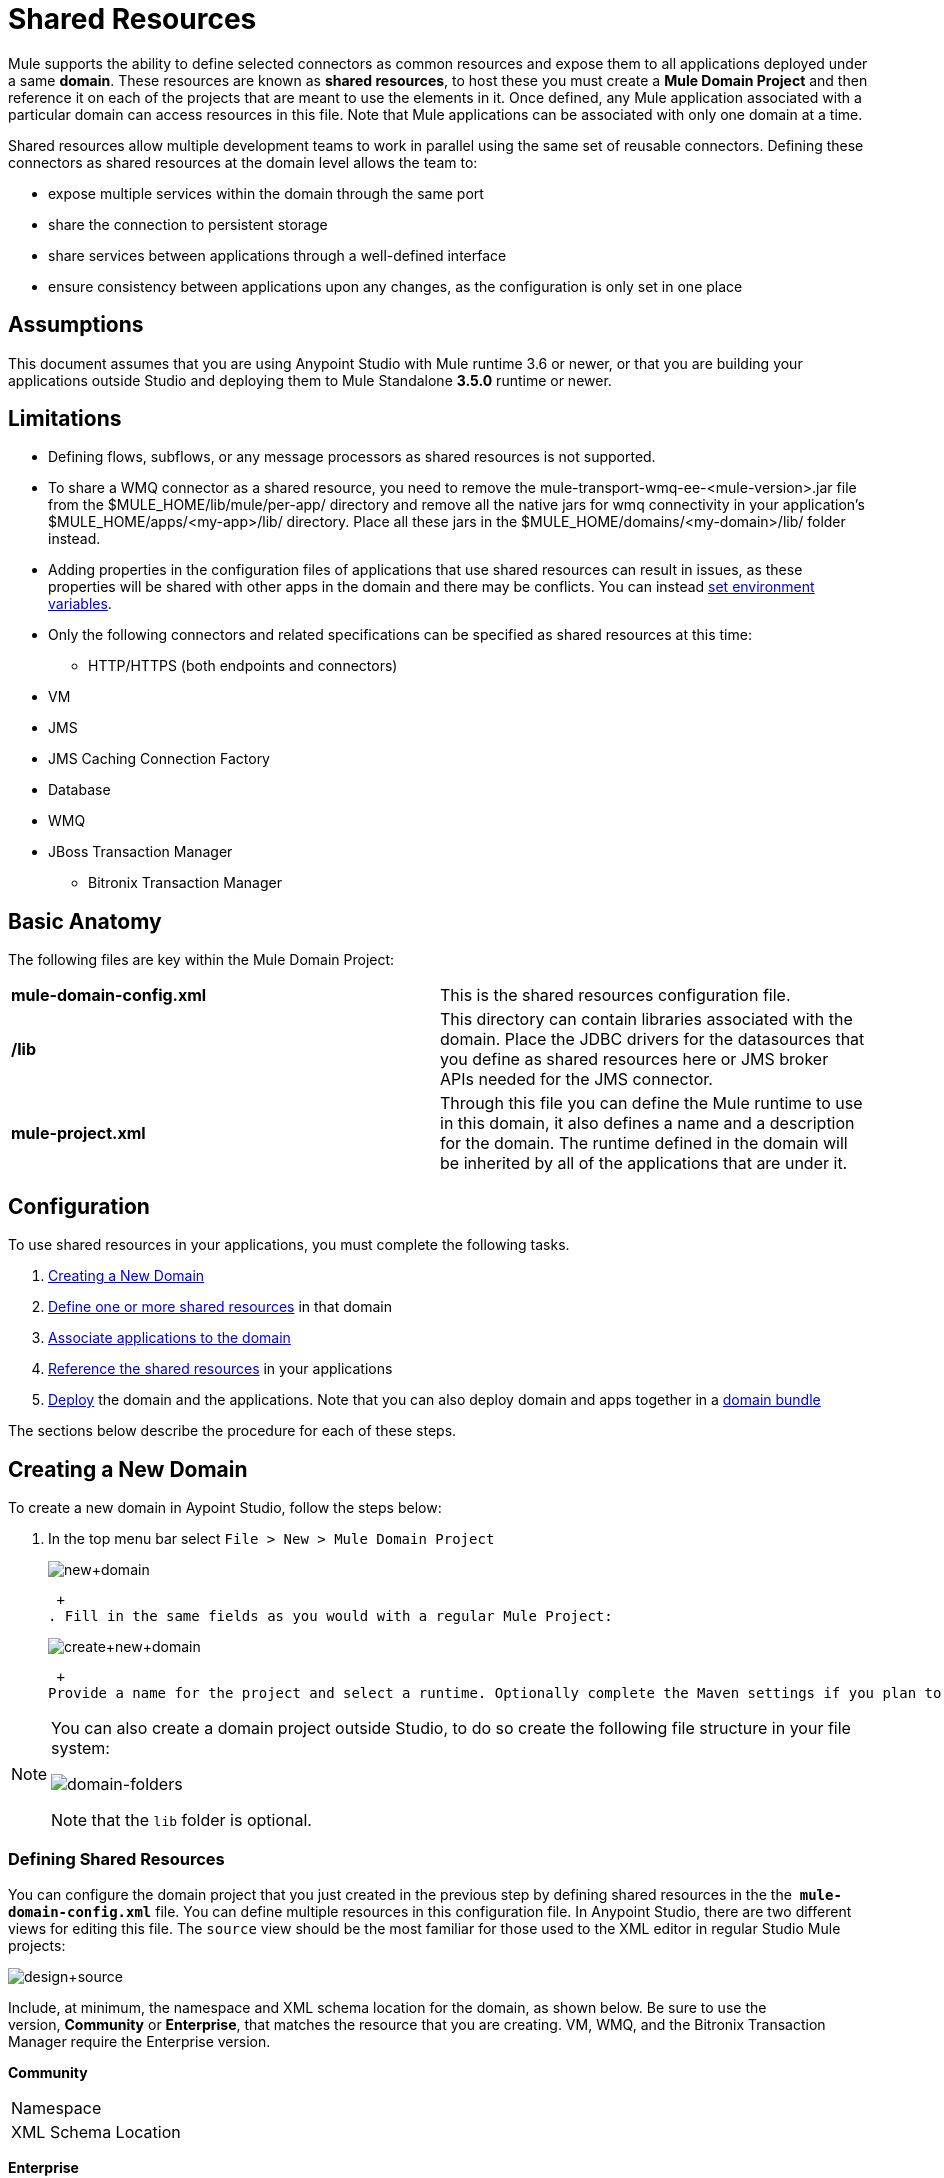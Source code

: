 = Shared Resources
:keywords: anypoint studio, esb, shared resources, domains, multiple applications, share ports, domain project

Mule supports the ability to define selected connectors as common resources and expose them to all applications deployed under a same *domain*. These resources are known as *shared resources*, to host these you must create a *Mule Domain Project* and then reference it on each of the projects that are meant to use the elements in it. Once defined, any Mule application associated with a particular domain can access resources in this file. Note that Mule applications can be associated with only one domain at a time.

Shared resources allow multiple development teams to work in parallel using the same set of reusable connectors. Defining these connectors as shared resources at the domain level allows the team to:

* expose multiple services within the domain through the same port
* share the connection to persistent storage
* share services between applications through a well-defined interface
* ensure consistency between applications upon any changes, as the configuration is only set in one place

== Assumptions

This document assumes that you are using Anypoint Studio with Mule runtime 3.6 or newer, or that you are building your applications outside Studio and deploying them to Mule Standalone **3.5.0** runtime or newer. 

== Limitations

* Defining flows, subflows, or any message processors as shared resources is not supported. 
* To share a WMQ connector as a shared resource, you need to remove the mule-transport-wmq-ee-<mule-version>.jar file from the $MULE_HOME/lib/mule/per-app/ directory and remove all the native jars for wmq connectivity in your application's $MULE_HOME/apps/<my-app>/lib/ directory. Place all these jars in the $MULE_HOME/domains/<my-domain>/lib/ folder instead.
* Adding properties in the configuration files of applications that use shared resources can result in issues, as these properties will be shared with other apps in the domain and there may be conflicts. You can instead link:/documentation/display/current/Setting+Environment+Variables[set environment variables].
* Only the following connectors and related specifications can be specified as shared resources at this time: +
** HTTP/HTTPS (both endpoints and connectors)
* VM
* JMS
* JMS Caching Connection Factory
* Database
* WMQ
* JBoss Transaction Manager
** Bitronix Transaction Manager

== Basic Anatomy

The following files are key within the Mule Domain Project:

[cols=",",]
|===
|*mule-domain-config.xml* |This is the shared resources configuration file.
|*/lib* |This directory can contain libraries associated with the domain. Place the JDBC drivers for the datasources that you define as shared resources here or JMS broker APIs needed for the JMS connector.
|*mule-project.xml* |Through this file you can define the Mule runtime to use in this domain, it also defines a name and a description for the domain. The runtime defined in the domain will be inherited by all of the applications that are under it.
|===

== Configuration

To use shared resources in your applications, you must complete the following tasks.

. link:#SharedResources-CreatingaNewDomain[Creating a New Domain]
. link:#SharedResources-DefininingSharedResources[Define one or more shared resources] in that domain
. link:#SharedResources-AssociatingApplicationswiththeDomain[Associate applications to the domain]
. link:#SharedResources-ReferencingSharedResources[Reference the shared resources] in your applications
. link:#SharedResources-DeployingwithSharedResources[Deploy] the domain and the applications. Note that you can also deploy domain and apps together in a link:#SharedResources-DeployingDomainBundles[domain bundle]

The sections below describe the procedure for each of these steps.

== Creating a New Domain

To create a new domain in Aypoint Studio, follow the steps below:

. In the top menu bar select `File > New > Mule Domain Project` +

+
image:new+domain.png[new+domain] +
+

 +
. Fill in the same fields as you would with a regular Mule Project:
+
image:create+new+domain.png[create+new+domain] +
+

 +
Provide a name for the project and select a runtime. Optionally complete the Maven settings if you plan to use Maven with this project, and optionally create a .gitignore file if you plan to share this project via git or github.

[NOTE]
====
You can also create a domain project outside Studio, to do so create the following file structure in your file system:

image:domain-folders.png[domain-folders]

Note that the `lib` folder is optional.
====

=== Defining Shared Resources

You can configure the domain project that you just created in the previous step by defining shared resources in the the  **`mule-domain-config.xml`** file. You can define multiple resources in this configuration file. In Anypoint Studio, there are two different views for editing this file. The `source` view should be the most familiar for those used to the XML editor in regular Studio Mule projects:

image:design+source.png[design+source]

Include, at minimum, the namespace and XML schema location for the domain, as shown below. Be sure to use the version, *Community* or *Enterprise*, that matches the resource that you are creating. VM, WMQ, and the Bitronix Transaction Manager require the Enterprise version.

*Community*

[width="100%",cols="50%,50%",]
|===
|Namespace a|
|XML Schema Location a|
|===

*Enterprise*

[width="100%",cols="50%,50%",]
|===
|Namespace a|
|XML Schema Location a|
|===

Add additional namespaces and schema locations for each resource that you want to share. See the example definitions for each supported shared resource below for full namespace definitions required for each. Note that the examples are separated into separate XML configurations for clarity, but you can define multiple shared resources in a single `mule-domain` project.

=== Associating Applications with the Domain

[NOTE]
Applications may only be associated with one domain at a time.

To associate an existing application with a domain, edit the `mule-project.xml` file located at root level in the project. In the graphical view of this file, you will see a *Domain* field, which by default is set to *default*, this value gives each project its independent domain. Change this value, the dropdown list on this field will display all of the domains you've created in the current workspace.

image:assign+domain.png[assign+domain]

Note that when picking a domain, the Server Runtime of your project automatically becomes that of the domain, as these must always match.

[NOTE]
====
If you're creating your applications outside Studio, then to associate an existing application with a domain, edit the `mule-deploy.properties` file to include the domain property:

`domain= <name of domain folder>`

For example: 

`domain=mule-test-domain`
====

=== Referencing Shared Resources

In the following example `mule-domain-config.xml`, an HTTP connector is defined as a shared resource.

Any Mule application associated with the domain can make use of the shared resource by referencing it within the configuration, just as you would reference a resource within the project itself. In the example below, the HTTP listener connector references the shared resource named `HTTP_Listener_Configuration`. 

In Studio's visual editor, you can simply pick the shared resource out of the dropdown list in the *Connector Configuration* field of the connector's properties editor:

image:pick+resource.png[pick+resource]

=== Deploying with Shared Resources

In Anypoint Studio, when you deploy an application that is associated to a domain, by default Studio will deploy both the application and the domain together. Also, when deploying a domain project, by default Studio will deploy every application associated to it as well. You can change these default behaviors by changing the Run Configuration for the domain, you can in fact make any set of applications in your workspace be deployed together, even if they don't share the same domain.

To set this in Studio, open the dropdown menu next to the play button and select *Run Configurations*.

image:run+configurations+1.png[run+configurations+1]

Then pick the *General* tab, and tick or untick the boxes next to the projects that you want to always deploy together with the application that is currently selected on the navigation menu to the right.

image:run+configuration+3.png[run+configuration+3]

The steps below describe how to deploy your domain project and the applications outside Studio, to Standalone Mule

. In Studio, select `File > Export`. Then in the folder named *Mule*, pick **Anypoint Studio Project to Mule Deployable Archive (includes Studio metadata)**. This will create a .zip file that you can deploy to Standalone Mule.

+
image:export.png[export]
+
[NOTE]
====
If you've created your Domain outside Studio, Zip the components of your domain project by selecting the `mule-domain-config.xml` file and, if you have one, the `lib` folder with its contents, and compressing them into a single zip file. Name this zip file with the name of the domain. Copy the zip file to `MULE_HOME/domains`. 

Note that right clicking the a folder and selecting *Compress* results in additional folders being added to your folder structure when Mule unzips your file, which causes deployment problems. Use the command line to zip your files recursively, or package your app as a zip file from Studio.
====

. Save, zip, and copy the zip file for each application that references this domain into the `MULE_HOME/apps` folder.
. Start Mule via the command console.

When Mule starts, it first deploys any domains found in the `MULE_HOME/domains` folder, then it deploys the applications in the `MULE_HOME/apps` folder, so that all domains are fully started before the applications start.

=== Deploying Domain Bundles

You also have the option of bundling the applications associated with a domain in your domain folder, then deploying the entire folder as a bundled unit. To do this, include an `apps` folder in your domain folder structure and place the zip files of your applications there.

image:domainBundle.png[domainBundle]

The deployment behavior is the same as deploying a domain and apps separately: Mule will first deploy the domain itself, then the applications. Deploying domain bundles simplifies the deployment mechanism for teams by removing the manual step of deploying applications separately.

== Example Mule Domain Projects

The following code examples show sample **`mule-domain-config.xml`** files, each configured to share a single resource. Note that you can define multiple shared resources in your `mule-domain-config.xml` file.

=== HTTP

Sharing an HTTP connector within a domain allows you to reuse the same port within all the applications that belong to the domain.

=== HTTPS

Sharing an HTTPS connector within a domain allows you to reuse the same port within all the applications that belong to the domain.

=== VM

*_Enterprise_*

Sharing a VM connector allows multiple Mule applications within the same domain to communicate through VM queues. Defining a VM connector as a shared resource is a best practice for consuming services provided by other Mule applications within the same container.

=== JMS 

Sharing a JMS connector creates a common connection to the broker between multiple applications, minimizing the number of client connections to the broker. 

=== JMS Caching Connection Factory

Mule provides a caching connection factory for JMS connections to improve JMS resource utilization.

=== Database Configuration

Sharing a `db` configuration creates a common connection to a database between multiple applications, minimizing the number of client connections to the database.

=== WMQ 

*_Enterprise_*

Sharing a WMQ connector creates a common connection to the broker between multiple applications, minimizing the number of client connections to the broker.

To share a WMQ connector as a shared resource, you need to *remove* the mule-transport-wmq-ee-<mule-version>.jar from $MULE_HOME/lib/mule/per-app/ folder and *remove* native wmq jars from your application's $MULE_HOME/apps/<my-app>/lib/ directory. Place all these jars in the **$MULE_HOME/domains/<my-domain>/lib/** folder instead.

For example:

[cols=",",options="header",]
|===
|Before |After
|$MULE_HOME/lib/mule/per-app/mule-transport-wmq-ee-<mule-version>.jar |$MULE_HOME/domains/<my-domain>/lib/mule-transport-wmq-ee-<mule-version>.jar
|$MULE_HOME/apps/<my-app>/lib/com.ibm.mq-7.0.jar |$MULE_HOME/domains/<my-domain>/lib/com.ibm.mq-7.0.jar
|$MULE_HOME/apps/<my-app>/lib/com.ibm.mq.jmqi-7.0.jar |$MULE_HOME/domains/<my-domain>/lib/com.ibm.mq.jmqi-7.0.jar
|$MULE_HOME/apps/<my-app>/lib/com.ibm.mqetclient-7.0.jar |$MULE_HOME/domains/<my-domain>/lib/com.ibm.mqetclient-7.0.jar
|$MULE_HOME/apps/<my-app>/lib/com.ibm.mqjms-7.0.jar |$MULE_HOME/domains/<my-domain>/lib/com.ibm.mqjms-7.0.jar
|===

=== JBoss Transaction Manager 

When you define JMS connectors and `db` configurations as shared resources in your domain, you may have to use XA transactions in your applications. In this case, you must define the XA transaction manager in your domain configuration as well. 

=== Bitronix Transaction Manager**_ _**

*_Enterprise_*

When you define JMS connectors and `db` configurations as shared resources in your domain, you may have to use XA transactions in your applications. In this case, you must define the XA transaction manager in your domain configuration as well. 

The Bitronix module integration also provides a JMS connection factory pool and a datasource pool to be used when using a datasource with XA transactions. You can define either or both of them as shared resources.

== Tips

* If you have existing applications that you created in Studio and you want to modify them to use shared resources you can follow all the same steps above.
* Connectors defined at the domain level are automatically used as the default connectors for the applications deployed in those domains. When only one connector of a specific type is defined at the domain level and the application doesn't explicitly contain a reference to another connector of the same type, then the one defined at the domain level is used as the default connector for that application. In such case the `connector-ref` or `config-ref` attribute to use the shared resource is optional.
* Note that although shared resources is limited to the selected connectors and libraries covered in this document, there are ways to share other configuration fragments in Mule. Refer to link:/documentation/display/current/Sharing+Custom+Configuration+Fragments[Sharing Custom Configuration Fragments] for details.

== See Also

Access reference documentation for:

*  link:/documentation/display/current/VM+Transport+Reference[VM]
* link:/documentation/display/current/Database+Connector[DB]
* link:/documentation/display/current/JMS+Transport+Reference[JMS]
*  link:/documentation/display/current/HTTP+Connector[HTTP Connector]
* link:/documentation/display/current/Mule+WMQ+Transport+Reference[WMQ]
* link:/documentation/display/current/JBoss+Transaction+Manager+Reference[JBoss]
* link:/documentation/display/current/Setting+Environment+Variables[Set Environment Variables]
